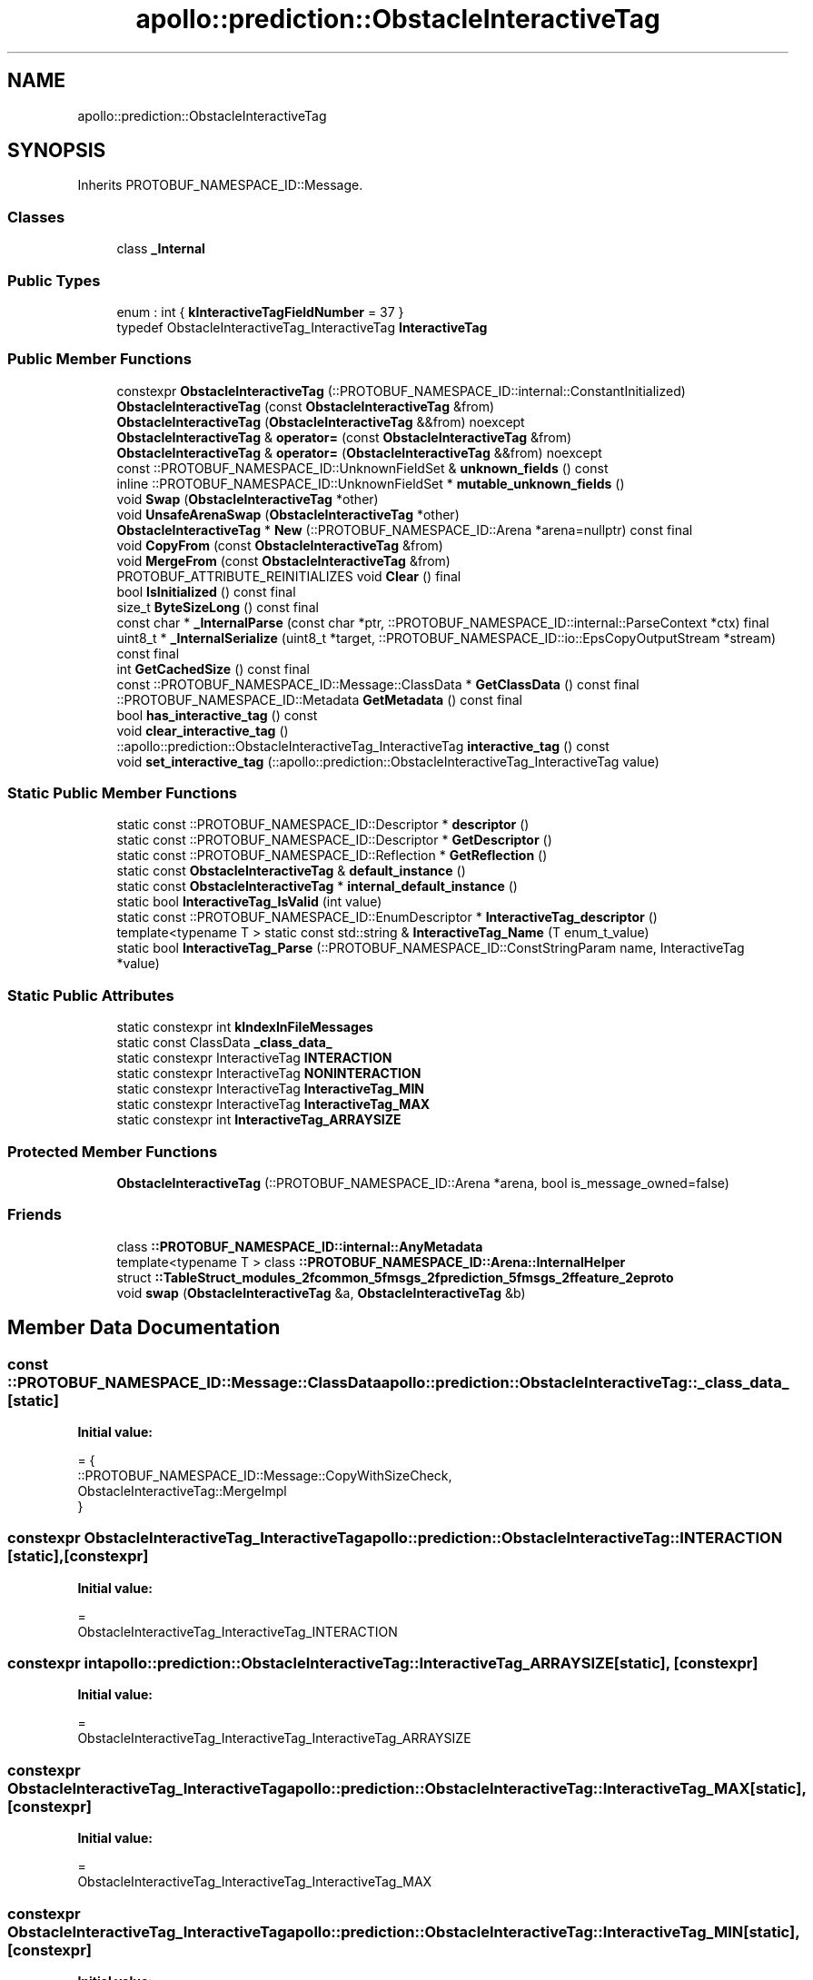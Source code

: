 .TH "apollo::prediction::ObstacleInteractiveTag" 3 "Sun Sep 3 2023" "Version 8.0" "Cyber-Cmake" \" -*- nroff -*-
.ad l
.nh
.SH NAME
apollo::prediction::ObstacleInteractiveTag
.SH SYNOPSIS
.br
.PP
.PP
Inherits PROTOBUF_NAMESPACE_ID::Message\&.
.SS "Classes"

.in +1c
.ti -1c
.RI "class \fB_Internal\fP"
.br
.in -1c
.SS "Public Types"

.in +1c
.ti -1c
.RI "enum : int { \fBkInteractiveTagFieldNumber\fP = 37 }"
.br
.ti -1c
.RI "typedef ObstacleInteractiveTag_InteractiveTag \fBInteractiveTag\fP"
.br
.in -1c
.SS "Public Member Functions"

.in +1c
.ti -1c
.RI "constexpr \fBObstacleInteractiveTag\fP (::PROTOBUF_NAMESPACE_ID::internal::ConstantInitialized)"
.br
.ti -1c
.RI "\fBObstacleInteractiveTag\fP (const \fBObstacleInteractiveTag\fP &from)"
.br
.ti -1c
.RI "\fBObstacleInteractiveTag\fP (\fBObstacleInteractiveTag\fP &&from) noexcept"
.br
.ti -1c
.RI "\fBObstacleInteractiveTag\fP & \fBoperator=\fP (const \fBObstacleInteractiveTag\fP &from)"
.br
.ti -1c
.RI "\fBObstacleInteractiveTag\fP & \fBoperator=\fP (\fBObstacleInteractiveTag\fP &&from) noexcept"
.br
.ti -1c
.RI "const ::PROTOBUF_NAMESPACE_ID::UnknownFieldSet & \fBunknown_fields\fP () const"
.br
.ti -1c
.RI "inline ::PROTOBUF_NAMESPACE_ID::UnknownFieldSet * \fBmutable_unknown_fields\fP ()"
.br
.ti -1c
.RI "void \fBSwap\fP (\fBObstacleInteractiveTag\fP *other)"
.br
.ti -1c
.RI "void \fBUnsafeArenaSwap\fP (\fBObstacleInteractiveTag\fP *other)"
.br
.ti -1c
.RI "\fBObstacleInteractiveTag\fP * \fBNew\fP (::PROTOBUF_NAMESPACE_ID::Arena *arena=nullptr) const final"
.br
.ti -1c
.RI "void \fBCopyFrom\fP (const \fBObstacleInteractiveTag\fP &from)"
.br
.ti -1c
.RI "void \fBMergeFrom\fP (const \fBObstacleInteractiveTag\fP &from)"
.br
.ti -1c
.RI "PROTOBUF_ATTRIBUTE_REINITIALIZES void \fBClear\fP () final"
.br
.ti -1c
.RI "bool \fBIsInitialized\fP () const final"
.br
.ti -1c
.RI "size_t \fBByteSizeLong\fP () const final"
.br
.ti -1c
.RI "const char * \fB_InternalParse\fP (const char *ptr, ::PROTOBUF_NAMESPACE_ID::internal::ParseContext *ctx) final"
.br
.ti -1c
.RI "uint8_t * \fB_InternalSerialize\fP (uint8_t *target, ::PROTOBUF_NAMESPACE_ID::io::EpsCopyOutputStream *stream) const final"
.br
.ti -1c
.RI "int \fBGetCachedSize\fP () const final"
.br
.ti -1c
.RI "const ::PROTOBUF_NAMESPACE_ID::Message::ClassData * \fBGetClassData\fP () const final"
.br
.ti -1c
.RI "::PROTOBUF_NAMESPACE_ID::Metadata \fBGetMetadata\fP () const final"
.br
.ti -1c
.RI "bool \fBhas_interactive_tag\fP () const"
.br
.ti -1c
.RI "void \fBclear_interactive_tag\fP ()"
.br
.ti -1c
.RI "::apollo::prediction::ObstacleInteractiveTag_InteractiveTag \fBinteractive_tag\fP () const"
.br
.ti -1c
.RI "void \fBset_interactive_tag\fP (::apollo::prediction::ObstacleInteractiveTag_InteractiveTag value)"
.br
.in -1c
.SS "Static Public Member Functions"

.in +1c
.ti -1c
.RI "static const ::PROTOBUF_NAMESPACE_ID::Descriptor * \fBdescriptor\fP ()"
.br
.ti -1c
.RI "static const ::PROTOBUF_NAMESPACE_ID::Descriptor * \fBGetDescriptor\fP ()"
.br
.ti -1c
.RI "static const ::PROTOBUF_NAMESPACE_ID::Reflection * \fBGetReflection\fP ()"
.br
.ti -1c
.RI "static const \fBObstacleInteractiveTag\fP & \fBdefault_instance\fP ()"
.br
.ti -1c
.RI "static const \fBObstacleInteractiveTag\fP * \fBinternal_default_instance\fP ()"
.br
.ti -1c
.RI "static bool \fBInteractiveTag_IsValid\fP (int value)"
.br
.ti -1c
.RI "static const ::PROTOBUF_NAMESPACE_ID::EnumDescriptor * \fBInteractiveTag_descriptor\fP ()"
.br
.ti -1c
.RI "template<typename T > static const std::string & \fBInteractiveTag_Name\fP (T enum_t_value)"
.br
.ti -1c
.RI "static bool \fBInteractiveTag_Parse\fP (::PROTOBUF_NAMESPACE_ID::ConstStringParam name, InteractiveTag *value)"
.br
.in -1c
.SS "Static Public Attributes"

.in +1c
.ti -1c
.RI "static constexpr int \fBkIndexInFileMessages\fP"
.br
.ti -1c
.RI "static const ClassData \fB_class_data_\fP"
.br
.ti -1c
.RI "static constexpr InteractiveTag \fBINTERACTION\fP"
.br
.ti -1c
.RI "static constexpr InteractiveTag \fBNONINTERACTION\fP"
.br
.ti -1c
.RI "static constexpr InteractiveTag \fBInteractiveTag_MIN\fP"
.br
.ti -1c
.RI "static constexpr InteractiveTag \fBInteractiveTag_MAX\fP"
.br
.ti -1c
.RI "static constexpr int \fBInteractiveTag_ARRAYSIZE\fP"
.br
.in -1c
.SS "Protected Member Functions"

.in +1c
.ti -1c
.RI "\fBObstacleInteractiveTag\fP (::PROTOBUF_NAMESPACE_ID::Arena *arena, bool is_message_owned=false)"
.br
.in -1c
.SS "Friends"

.in +1c
.ti -1c
.RI "class \fB::PROTOBUF_NAMESPACE_ID::internal::AnyMetadata\fP"
.br
.ti -1c
.RI "template<typename T > class \fB::PROTOBUF_NAMESPACE_ID::Arena::InternalHelper\fP"
.br
.ti -1c
.RI "struct \fB::TableStruct_modules_2fcommon_5fmsgs_2fprediction_5fmsgs_2ffeature_2eproto\fP"
.br
.ti -1c
.RI "void \fBswap\fP (\fBObstacleInteractiveTag\fP &a, \fBObstacleInteractiveTag\fP &b)"
.br
.in -1c
.SH "Member Data Documentation"
.PP 
.SS "const ::PROTOBUF_NAMESPACE_ID::Message::ClassData apollo::prediction::ObstacleInteractiveTag::_class_data_\fC [static]\fP"
\fBInitial value:\fP
.PP
.nf
= {
    ::PROTOBUF_NAMESPACE_ID::Message::CopyWithSizeCheck,
    ObstacleInteractiveTag::MergeImpl
}
.fi
.SS "constexpr ObstacleInteractiveTag_InteractiveTag apollo::prediction::ObstacleInteractiveTag::INTERACTION\fC [static]\fP, \fC [constexpr]\fP"
\fBInitial value:\fP
.PP
.nf
=
    ObstacleInteractiveTag_InteractiveTag_INTERACTION
.fi
.SS "constexpr int apollo::prediction::ObstacleInteractiveTag::InteractiveTag_ARRAYSIZE\fC [static]\fP, \fC [constexpr]\fP"
\fBInitial value:\fP
.PP
.nf
=
    ObstacleInteractiveTag_InteractiveTag_InteractiveTag_ARRAYSIZE
.fi
.SS "constexpr ObstacleInteractiveTag_InteractiveTag apollo::prediction::ObstacleInteractiveTag::InteractiveTag_MAX\fC [static]\fP, \fC [constexpr]\fP"
\fBInitial value:\fP
.PP
.nf
=
    ObstacleInteractiveTag_InteractiveTag_InteractiveTag_MAX
.fi
.SS "constexpr ObstacleInteractiveTag_InteractiveTag apollo::prediction::ObstacleInteractiveTag::InteractiveTag_MIN\fC [static]\fP, \fC [constexpr]\fP"
\fBInitial value:\fP
.PP
.nf
=
    ObstacleInteractiveTag_InteractiveTag_InteractiveTag_MIN
.fi
.SS "constexpr int apollo::prediction::ObstacleInteractiveTag::kIndexInFileMessages\fC [static]\fP, \fC [constexpr]\fP"
\fBInitial value:\fP
.PP
.nf
=
    5
.fi
.SS "constexpr ObstacleInteractiveTag_InteractiveTag apollo::prediction::ObstacleInteractiveTag::NONINTERACTION\fC [static]\fP, \fC [constexpr]\fP"
\fBInitial value:\fP
.PP
.nf
=
    ObstacleInteractiveTag_InteractiveTag_NONINTERACTION
.fi


.SH "Author"
.PP 
Generated automatically by Doxygen for Cyber-Cmake from the source code\&.

